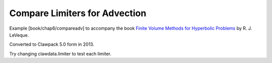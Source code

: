 
.. _fvmbook_chap6/compareadv:

Compare Limiters for Advection
------------------------------------------

    
Example [book/chap6/compareadv] to accompany the book 
`Finite Volume Methods for Hyperbolic Problems <http://www.clawpack.org/book>`_
by R. J. LeVeque.

Converted to Clawpack 5.0 form in 2013.
        
Try changing clawdata.limiter to test each limiter.
